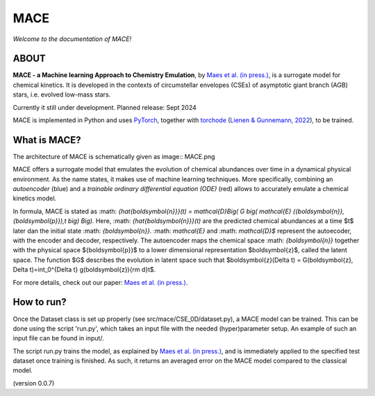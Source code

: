 ====
MACE 
====

*Welcome to the documentation of MACE!*

-----
ABOUT
-----

**MACE - a Machine learning Approach to Chemistry Emulation**, by `Maes et al. (in press.) <https://ui.adsabs.harvard.edu/abs/2024arXiv240503274M/abstract>`_, is a surrogate model for chemical kinetics. It is developed in the contexts of circumstellar envelopes (CSEs) of asymptotic giant branch (AGB) stars, i.e. evolved low-mass stars.

Currently it still under development.
Planned release: Sept 2024

MACE is implemented in Python and uses `PyTorch <https://pytorch.org/>`_, together with `torchode <https://github.com/martenlienen/torchode>`_ (`Lienen & Gunnemann, 2022 <https://openreview.net/pdf?id=uiKVKTiUYB0>`_), to be trained.

-------------
What is MACE?
-------------

The architecture of MACE is schematically given as 
image:: MACE.png

MACE offers a surrogate model that emulates the evolution of chemical abundances over time in a dynamical physical environment. As the name states, it makes use of machine learning techniques. More specifically, combining an *autoencoder* (blue) and a *trainable ordinary differential equation (ODE)* (red) allows to accurately emulate a chemical kinetics model.

In formula, MACE is stated as
:math: `{\hat{\boldsymbol{n}}}(t) = \mathcal{D}\Big( G \big( \mathcal{E} ({\boldsymbol{n}}, {\boldsymbol{p}}),t \big) \Big).`
Here, :math: `{\hat{\boldsymbol{n}}}(t)` are the predicted chemical abundances at a time $t$ later dan the initial state :math: `{\boldsymbol{n}}`. :math: `\mathcal{E}` and :math: `\mathcal{D}$` represent the autoecoder, with the encoder and decoder, respectively. The autoencoder maps the chemical space :math: `{\boldsymbol{n}}` together with the physical space ${\boldsymbol{p}}$ to a lower dimensional representation $\boldsymbol{z}$, called the latent space. The function $G$ describes the evolution in latent space such that $\boldsymbol{z}(\Delta t) = G(\boldsymbol{z}, \Delta t)=\int_0^{\Delta t} g(\boldsymbol{z}){\rm d}t$.

For more details, check out our paper: `Maes et al. (in press.) <https://ui.adsabs.harvard.edu/abs/2024arXiv240503274M/abstract>`_.

-----------
How to run?
-----------
Once the Dataset class is set up properly (see src/mace/CSE_0D/dataset.py), a MACE model can be trained. This can be done using the script 'run.py', which takes an input file with the needed (hyper)parameter setup. An example of such an input file can be found in input/.

The script run.py trains the model, as explained by `Maes et al. (in press.) <https://ui.adsabs.harvard.edu/abs/2024arXiv240503274M/abstract>`_, and is immediately applied to the specified test dataset once training is finished. As such, it returns an averaged error on the MACE model compared to the classical model.




  


  

(version 0.0.7)